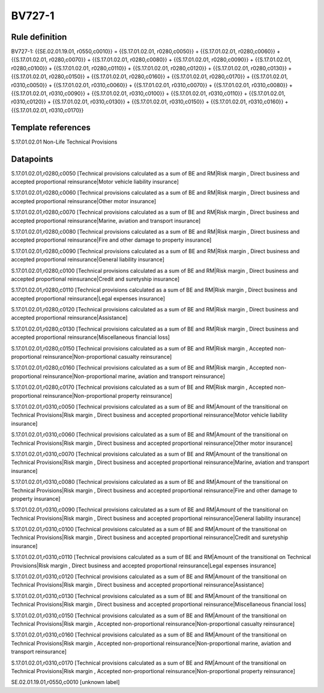 =======
BV727-1
=======

Rule definition
---------------

BV727-1: {{SE.02.01.19.01, r0550,c0010}} = {{S.17.01.02.01, r0280,c0050}} + {{S.17.01.02.01, r0280,c0060}} + {{S.17.01.02.01, r0280,c0070}} + {{S.17.01.02.01, r0280,c0080}} + {{S.17.01.02.01, r0280,c0090}} + {{S.17.01.02.01, r0280,c0100}} + {{S.17.01.02.01, r0280,c0110}} + {{S.17.01.02.01, r0280,c0120}} + {{S.17.01.02.01, r0280,c0130}} + {{S.17.01.02.01, r0280,c0150}} + {{S.17.01.02.01, r0280,c0160}} + {{S.17.01.02.01, r0280,c0170}} + {{S.17.01.02.01, r0310,c0050}} + {{S.17.01.02.01, r0310,c0060}} + {{S.17.01.02.01, r0310,c0070}} + {{S.17.01.02.01, r0310,c0080}} + {{S.17.01.02.01, r0310,c0090}} + {{S.17.01.02.01, r0310,c0100}} + {{S.17.01.02.01, r0310,c0110}} + {{S.17.01.02.01, r0310,c0120}} + {{S.17.01.02.01, r0310,c0130}} + {{S.17.01.02.01, r0310,c0150}} + {{S.17.01.02.01, r0310,c0160}} + {{S.17.01.02.01, r0310,c0170}}


Template references
-------------------

S.17.01.02.01 Non-Life Technical Provisions


Datapoints
----------

S.17.01.02.01,r0280,c0050 [Technical provisions calculated as a sum of BE and RM|Risk margin , Direct business and accepted proportional reinsurance|Motor vehicle liability insurance]

S.17.01.02.01,r0280,c0060 [Technical provisions calculated as a sum of BE and RM|Risk margin , Direct business and accepted proportional reinsurance|Other motor insurance]

S.17.01.02.01,r0280,c0070 [Technical provisions calculated as a sum of BE and RM|Risk margin , Direct business and accepted proportional reinsurance|Marine, aviation and transport insurance]

S.17.01.02.01,r0280,c0080 [Technical provisions calculated as a sum of BE and RM|Risk margin , Direct business and accepted proportional reinsurance|Fire and other damage to property insurance]

S.17.01.02.01,r0280,c0090 [Technical provisions calculated as a sum of BE and RM|Risk margin , Direct business and accepted proportional reinsurance|General liability insurance]

S.17.01.02.01,r0280,c0100 [Technical provisions calculated as a sum of BE and RM|Risk margin , Direct business and accepted proportional reinsurance|Credit and suretyship insurance]

S.17.01.02.01,r0280,c0110 [Technical provisions calculated as a sum of BE and RM|Risk margin , Direct business and accepted proportional reinsurance|Legal expenses insurance]

S.17.01.02.01,r0280,c0120 [Technical provisions calculated as a sum of BE and RM|Risk margin , Direct business and accepted proportional reinsurance|Assistance]

S.17.01.02.01,r0280,c0130 [Technical provisions calculated as a sum of BE and RM|Risk margin , Direct business and accepted proportional reinsurance|Miscellaneous financial loss]

S.17.01.02.01,r0280,c0150 [Technical provisions calculated as a sum of BE and RM|Risk margin , Accepted non-proportional reinsurance|Non-proportional casualty reinsurance]

S.17.01.02.01,r0280,c0160 [Technical provisions calculated as a sum of BE and RM|Risk margin , Accepted non-proportional reinsurance|Non-proportional marine, aviation and transport reinsurance]

S.17.01.02.01,r0280,c0170 [Technical provisions calculated as a sum of BE and RM|Risk margin , Accepted non-proportional reinsurance|Non-proportional property reinsurance]

S.17.01.02.01,r0310,c0050 [Technical provisions calculated as a sum of BE and RM|Amount of the transitional on Technical Provisions|Risk margin , Direct business and accepted proportional reinsurance|Motor vehicle liability insurance]

S.17.01.02.01,r0310,c0060 [Technical provisions calculated as a sum of BE and RM|Amount of the transitional on Technical Provisions|Risk margin , Direct business and accepted proportional reinsurance|Other motor insurance]

S.17.01.02.01,r0310,c0070 [Technical provisions calculated as a sum of BE and RM|Amount of the transitional on Technical Provisions|Risk margin , Direct business and accepted proportional reinsurance|Marine, aviation and transport insurance]

S.17.01.02.01,r0310,c0080 [Technical provisions calculated as a sum of BE and RM|Amount of the transitional on Technical Provisions|Risk margin , Direct business and accepted proportional reinsurance|Fire and other damage to property insurance]

S.17.01.02.01,r0310,c0090 [Technical provisions calculated as a sum of BE and RM|Amount of the transitional on Technical Provisions|Risk margin , Direct business and accepted proportional reinsurance|General liability insurance]

S.17.01.02.01,r0310,c0100 [Technical provisions calculated as a sum of BE and RM|Amount of the transitional on Technical Provisions|Risk margin , Direct business and accepted proportional reinsurance|Credit and suretyship insurance]

S.17.01.02.01,r0310,c0110 [Technical provisions calculated as a sum of BE and RM|Amount of the transitional on Technical Provisions|Risk margin , Direct business and accepted proportional reinsurance|Legal expenses insurance]

S.17.01.02.01,r0310,c0120 [Technical provisions calculated as a sum of BE and RM|Amount of the transitional on Technical Provisions|Risk margin , Direct business and accepted proportional reinsurance|Assistance]

S.17.01.02.01,r0310,c0130 [Technical provisions calculated as a sum of BE and RM|Amount of the transitional on Technical Provisions|Risk margin , Direct business and accepted proportional reinsurance|Miscellaneous financial loss]

S.17.01.02.01,r0310,c0150 [Technical provisions calculated as a sum of BE and RM|Amount of the transitional on Technical Provisions|Risk margin , Accepted non-proportional reinsurance|Non-proportional casualty reinsurance]

S.17.01.02.01,r0310,c0160 [Technical provisions calculated as a sum of BE and RM|Amount of the transitional on Technical Provisions|Risk margin , Accepted non-proportional reinsurance|Non-proportional marine, aviation and transport reinsurance]

S.17.01.02.01,r0310,c0170 [Technical provisions calculated as a sum of BE and RM|Amount of the transitional on Technical Provisions|Risk margin , Accepted non-proportional reinsurance|Non-proportional property reinsurance]

SE.02.01.19.01,r0550,c0010 [unknown label]


